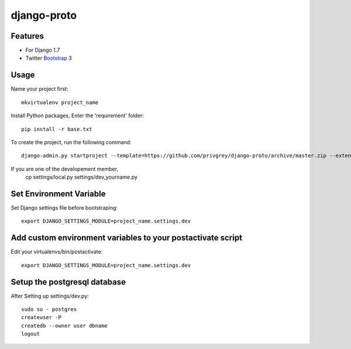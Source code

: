 django-proto
=======================

Features
---------

* For Django 1.7
* Twitter Bootstrap_ 3


.. _Bootstrap: https://github.com/twbs/bootstrap

Usage
--------------------------

Name your project first::

    mkvirtualenv project_name

Install Python packages, Enter the 'requirement' folder::

    pip install -r base.txt


To create the project, run the following command::

    django-admin.py startproject --template=https://github.com/privgrey/django-proto/archive/master.zip --extension=py,rst,html project_name




If you are one of the developement member, 
    cp settings/local.py settings/dev_yourname.py

Set Environment Variable
--------------------------
Set Django settings file before bootstraping::

    export DJANGO_SETTINGS_MODULE=project_name.settings.dev

Add custom environment variables to your postactivate script
--------------------------

Edit your virtualenvs/bin/postactivate::

    export DJANGO_SETTINGS_MODULE=project_name.settings.dev
    
Setup the postgresql database
--------------------------

After Setting up settings/dev.py::

    sudo su - postgres
    createuser -P
    createdb --owner user dbname
    logout

